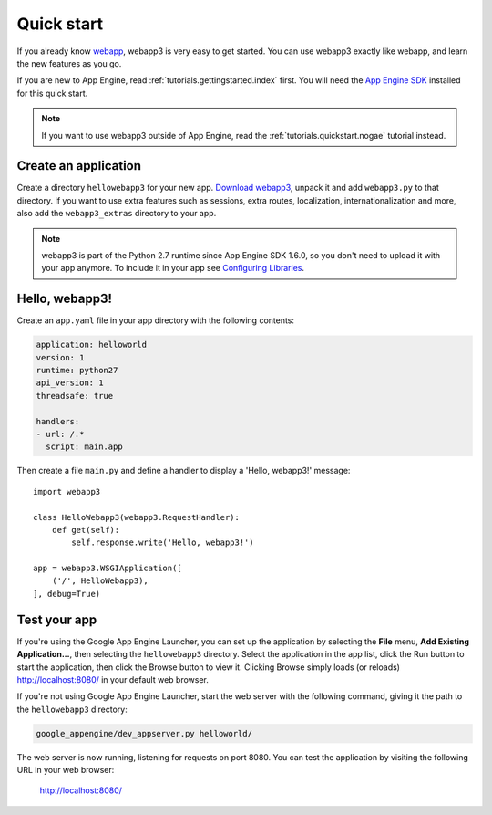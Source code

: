 .. _tutorials.quickstart:

Quick start
===========
If you already know `webapp <http://code.google.com/appengine/docs/python/tools/webapp/>`_,
webapp3 is very easy to get started. You can use webapp3 exactly like webapp,
and learn the new features as you go.

If you are new to App Engine, read :ref:`tutorials.gettingstarted.index` first.
You will need the `App Engine SDK <https://cloud.google.com/appengine/downloads#Google_App_Engine_SDK_for_Python>`_
installed for this quick start.

.. note::
   If you want to use webapp3 outside of App Engine,
   read the :ref:`tutorials.quickstart.nogae` tutorial instead.


Create an application
---------------------
Create a directory ``hellowebapp3`` for your new app.
`Download webapp3 <http://code.google.com/p/webapp-improved/downloads/list>`_,
unpack it and add ``webapp3.py`` to that directory. If you want to use extra
features such as sessions, extra routes, localization, internationalization
and more, also add the ``webapp3_extras`` directory to your app.

.. note::
   webapp3 is part of the Python 2.7 runtime since App Engine SDK 1.6.0,
   so you don't need to upload it with your app anymore. To include it in
   your app see
   `Configuring Libraries <https://cloud.google.com/appengine/docs/python/tools/libraries27>`_.

Hello, webapp3!
---------------
Create an ``app.yaml`` file in your app directory with the following contents:

.. code-block:: yaml

   application: helloworld
   version: 1
   runtime: python27
   api_version: 1
   threadsafe: true

   handlers:
   - url: /.*
     script: main.app

Then create a file ``main.py`` and define a handler to display a
'Hello, webapp3!' message::

    import webapp3

    class HelloWebapp3(webapp3.RequestHandler):
        def get(self):
            self.response.write('Hello, webapp3!')

    app = webapp3.WSGIApplication([
        ('/', HelloWebapp3),
    ], debug=True)


Test your app
-------------
If you're using the Google App Engine Launcher, you can set up the application
by selecting the **File** menu, **Add Existing Application...**, then selecting
the ``hellowebapp3`` directory. Select the application in the app list, click
the Run button to start the application, then click the Browse button to view
it. Clicking Browse simply loads (or reloads)
`http://localhost:8080/ <http://localhost:8080/>`_ in your default web browser.

If you're not using Google App Engine Launcher, start the web server with the
following command, giving it the path to the ``hellowebapp3`` directory:

.. code-block:: text

   google_appengine/dev_appserver.py helloworld/

The web server is now running, listening for requests on port 8080. You can
test the application by visiting the following URL in your web browser:

    http://localhost:8080/
